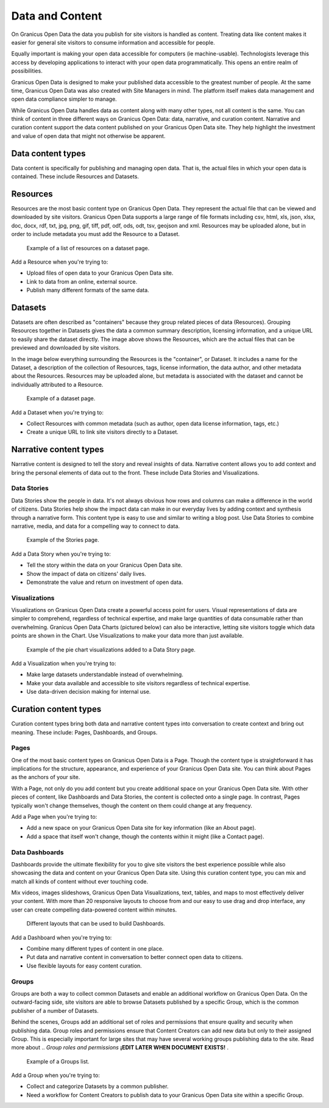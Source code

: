 ================
Data and Content
================

On Granicus Open Data the data you publish for site visitors is handled as content. Treating data like content makes it easier for general site visitors to consume information and accessible for people.  

Equally important is making your open data accessible for computers (ie machine-usable). Technologists leverage this access by developing applications to interact with your open data programmatically. This opens an entire realm of possibilities.  

Granicus Open Data is designed to make your published data accessible to the greatest number of people. At the same time, Granicus Open Data was also created with Site Managers in mind. The platform itself makes data management and open data compliance simpler to manage.     

While Granicus Open Data handles data as content along with many other types, not all content is the same. You can think of content in three different ways on Granicus Open Data: data, narrative, and curation content. Narrative and curation content support the data content published on your Granicus Open Data site. They help highlight the investment and value of open data that might not otherwise be apparent. 

Data content types
------------------

Data content is specifically for publishing and managing open data. That is, the actual files in which your open data is contained. These include Resources and Datasets. 

Resources
---------

Resources are the most basic content type on Granicus Open Data. They represent the actual file that can be viewed and downloaded by site visitors. Granicus Open Data supports a large range of file formats including csv, html, xls, json, xlsx, doc, docx, rdf, txt, jpg, png, gif, tiff, pdf, odf, ods, odt, tsv, geojson and xml. Resources may be uploaded alone, but in order to include metadata you must add the Resource to a Dataset. 

.. figure:: ../images/site_manager_playbook/data_and_content/resources_list_on_dataset_page.png
   :alt: resource list
   
   Example of a list of resources on a dataset page.

Add a Resource when you're trying to:

- Upload files of open data to your Granicus Open Data site. 
- Link to data from an online, external source. 
- Publish many different formats of the same data.

Datasets
--------

Datasets are often described as "containers" because they group related pieces of data (Resources). Grouping Resources together in Datasets gives the data a common summary description, licensing information, and a unique URL to easily share the dataset directly. The image above shows the Resources, which are the actual files that can be previewed and downloaded by site visitors.

In the image below everything surrounding the Resources is the "container", or Dataset. It includes a name for the Dataset, a description of the collection of Resources, tags, license information, the data author, and other metadata about the Resources. Resources may be uploaded alone, but metadata is associated with the dataset and cannot be individually attributed to a Resource.

.. figure:: ../images/site_manager_playbook/data_and_content/dataset_page.png
   :alt: dataset page
   
   Example of a dataset page.
   
Add a Dataset when you're trying to:

- Collect Resources with common metadata (such as author, open data license information, tags, etc.)  
- Create a unique URL to link site visitors directly to a Dataset. 

Narrative content types
-----------------------

Narrative content is designed to tell the story and reveal insights of data. Narrative content allows you to add context and bring the personal elements of data out to the front. These include Data Stories and Visualizations. 

Data Stories
~~~~~~~~~~~~

Data Stories show the people in data. It's not always obvious how rows and columns can make a difference in the world of citizens. Data Stories help show the impact data can make in our everyday lives by adding context and synthesis through a narrative form. This content type is easy to use and similar to writing a blog post. Use Data Stories to combine narrative, media, and data for a compelling way to connect to data.

.. figure:: ../images/site_manager_playbook/data_and_content/stories_page.png
   :alt: stories page
   
   Example of the Stories page.
   
Add a Data Story when you're trying to:

- Tell the story within the data on your Granicus Open Data site. 
- Show the impact of data on citizens' daily lives. 
- Demonstrate the value and return on investment of open data.  

Visualizations
~~~~~~~~~~~~~~

Visualizations on Granicus Open Data create a powerful access point for users. Visual representations of data are simpler to comprehend, regardless of technical expertise, and make large quantities of data consumable rather than overwhelming. Granicus Open Data Charts (pictured below) can also be interactive, letting site visitors toggle which data points are shown in the Chart. Use Visualizations to make your data more than just available.

.. figure:: ../images/site_manager_playbook/data_and_content/multiple_pie_charts.png
   :alt: pie charts
   
   Example of the pie chart visualizations added to a Data Story page.

Add a Visualization when you're trying to:

- Make large datasets understandable instead of overwhelming. 
- Make your data available and accessible to site visitors regardless of technical expertise.
- Use data-driven decision making for internal use.

Curation content types
----------------------

Curation content types bring both data and narrative content types into conversation to create context and bring out meaning. These include: Pages, Dashboards, and Groups. 

Pages
~~~~~

One of the most basic content types on Granicus Open Data is a Page. Though the content type is straightforward it has implications for the structure, appearance, and experience of your Granicus Open Data site. You can think about Pages as the anchors of your site.

With a Page, not only do you add content but you create additional space on your Granicus Open Data site. With other pieces of content, like Dashboards and Data Stories, the content is collected onto a single page. In contrast, Pages typically won't change themselves, though the content on them could change at any frequency.

Add a Page when you're trying to:

- Add a new space on your Granicus Open Data site for key information (like an About page).
- Add a space that itself won't change, though the contents within it might (like a Contact page). 

Data Dashboards
~~~~~~~~~~~~~~~

Dashboards provide the ultimate flexibility for you to give site visitors the best experience possible while also showcasing the data and content on your Granicus Open Data site. Using this curation content type, you can mix and match all kinds of content without ever touching code.

Mix videos, images slideshows, Granicus Open Data Visualizations, text, tables, and maps to most effectively deliver your content. With more than 20 responsive layouts to choose from and our easy to use drag and drop interface, any user can create compelling data-powered content within minutes.

.. figure:: ../images/site_manager_playbook/data_and_content/page_layout_options.png
   :alt: page layouts
   
   Different layouts that can be used to build Dashboards.
   
Add a Dashboard when you're trying to:

- Combine many different types of content in one place.
- Put data and narrative content in conversation to better connect open data to citizens.
- Use flexible layouts for easy content curation.

Groups
~~~~~~

Groups are both a way to collect common Datasets and enable an additional workflow on Granicus Open Data. On the outward-facing side, site visitors are able to browse Datasets published by a specific Group, which is the common publisher of a number of Datasets. 

Behind the scenes, Groups add an additional set of roles and permissions that ensure quality and security when publishing data. Group roles and permissions ensure that Content Creators can add new data but only to their assigned Group. This is especially important for large sites that may have several working groups publishing data to the site. Read more about .. `Group roles and permissions` **¡EDIT LATER WHEN DOCUMENT EXISTS!** .

.. _`Group roles and permissions`: ./people.rst

.. figure:: ../images/site_manager_playbook/data_and_content/groups_list.png
   :alt: groups list
   
   Example of a Groups list.

Add a Group when you're trying to:

- Collect and categorize Datasets by a common publisher. 
- Need a workflow for Content Creators to publish data to your Granicus Open Data site within a specific Group. 
